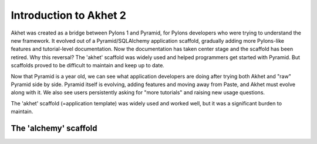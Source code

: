 Introduction to Akhet 2
%%%%%%%%%%%%%%%%%%%%%%%

Akhet was created as a bridge between Pylons 1 and Pyramid, for Pylons
developers who were trying to understand the new framework.  It evolved out of
a Pyramid/SQLAlchemy application scaffold, gradually adding more Pylons-like
features and tutorial-level documentation. Now the documentation has taken
center stage and the scaffold has been retired.  Why this reversal? The
'akhet' scaffold was widely used and helped programmers get started with Pyramid. But
scaffolds proved to be difficult to maintain and keep up to date. 

Now that Pyramid is a
year old, we can see what application developers are doing after trying both
Akhet and "raw" Pyramid side by side.  Pyramid itself is evolving, adding
features and moving away from Paste, and Akhet must evolve along with it. We
also see users persistently asking for "more tutorials" and raising new
usage questions.

The 'akhet' scaffold (=application template) was widely used and worked well,
but it was a significant burden to maintain.  


The 'alchemy' scaffold
======================


